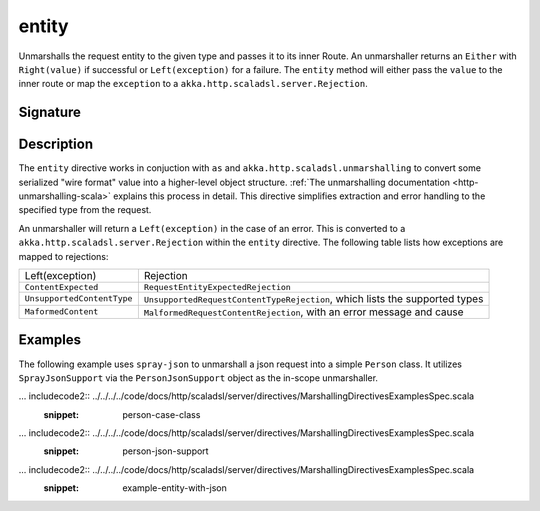 .. _-entity-:

entity
======

Unmarshalls the request entity to the given type and passes it to its inner Route.  An unmarshaller
returns an ``Either`` with ``Right(value)`` if successful or ``Left(exception)`` for a failure.
The ``entity`` method will either pass the ``value`` to the inner route or map the ``exception`` to a
``akka.http.scaladsl.server.Rejection``.

Signature
---------

.. includecode2:: /../../akka-http-scala/src/main/scala/akka/http/scaladsl/server/directives/MarshallingDirectives.scala
   :snippet: entity

Description
-----------

The ``entity`` directive works in conjuction with ``as`` and ``akka.http.scaladsl.unmarshalling`` to
convert some serialized "wire format" value into a higher-level object structure.  
:ref:`The unmarshalling documentation <http-unmarshalling-scala>` explains this process in detail.
This directive simplifies extraction and error handling to the specified type from the request.

An unmarshaller will return a ``Left(exception)`` in the case of an error.  This is converted to a
``akka.http.scaladsl.server.Rejection`` within the ``entity`` directive.  The following table lists how exceptions
are mapped to rejections:

========================== ============
Left(exception)            Rejection
-------------------------- ------------
``ContentExpected``        ``RequestEntityExpectedRejection``
``UnsupportedContentType`` ``UnsupportedRequestContentTypeRejection``, which lists the supported types
``MaformedContent``        ``MalformedRequestContentRejection``, with an error message and cause
========================== ============

Examples
--------

The following example uses ``spray-json`` to unmarshall a json request into a simple ``Person`` 
class.  It utilizes ``SprayJsonSupport`` via the ``PersonJsonSupport`` object as the in-scope unmarshaller.

... includecode2:: ../../../../code/docs/http/scaladsl/server/directives/MarshallingDirectivesExamplesSpec.scala
   :snippet: person-case-class

... includecode2:: ../../../../code/docs/http/scaladsl/server/directives/MarshallingDirectivesExamplesSpec.scala
   :snippet: person-json-support


... includecode2:: ../../../../code/docs/http/scaladsl/server/directives/MarshallingDirectivesExamplesSpec.scala
   :snippet: example-entity-with-json

